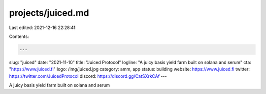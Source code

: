 projects/juiced.md
==================

Last edited: 2021-12-16 22:28:41

Contents:

.. code-block:: md

    ---
slug: "juiced"
date: "2021-11-10"
title: "Juiced Protocol"
logline: "A juicy basis yield farm built on solana and serum"
cta: "https://www.juiced.fi"
logo: /img/juiced.jpg
category: amm, app
status: building
website: https://www.juiced.fi
twitter: https://twitter.com/JuicedProtocol
discord: https://discord.gg/CatSXrkCAf
---

A juicy basis yield farm built on solana and serum


